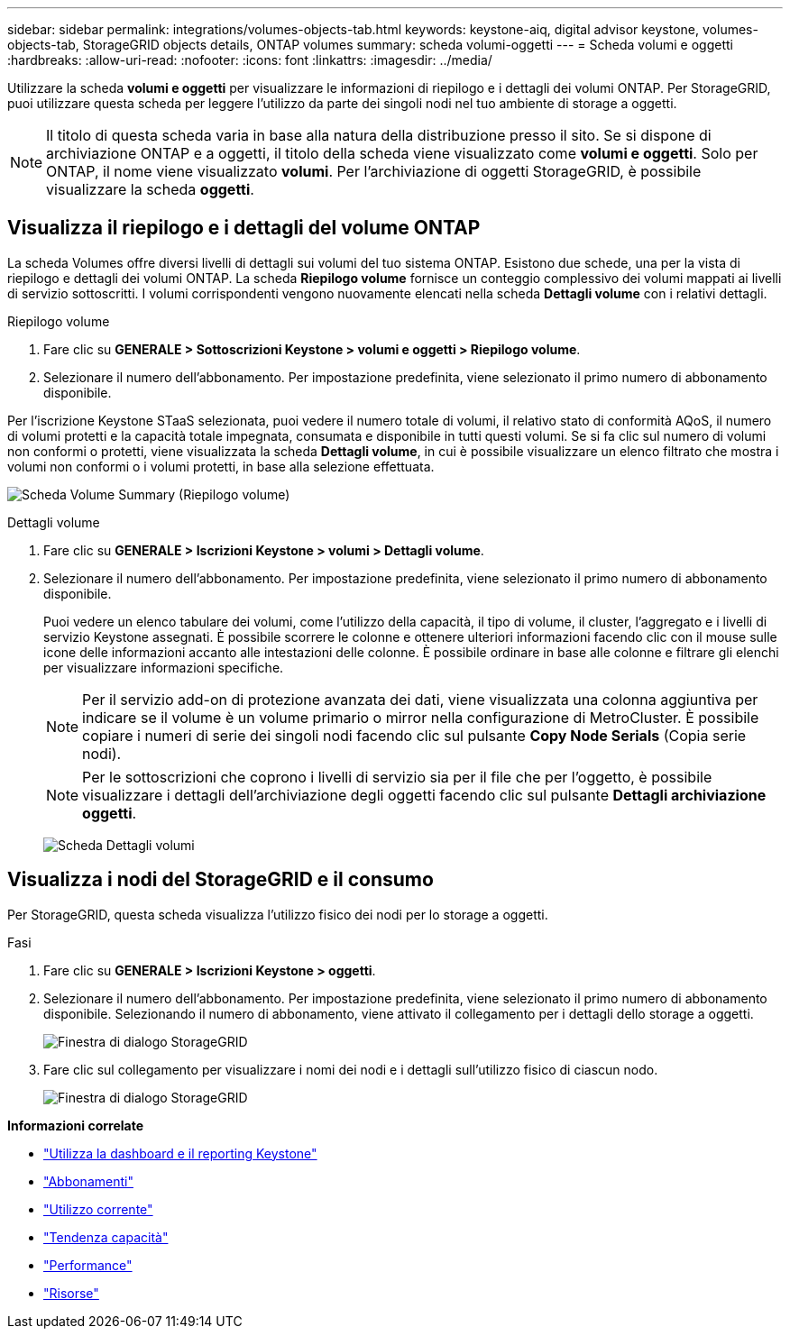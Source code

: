 ---
sidebar: sidebar 
permalink: integrations/volumes-objects-tab.html 
keywords: keystone-aiq, digital advisor keystone, volumes-objects-tab, StorageGRID objects details, ONTAP volumes 
summary: scheda volumi-oggetti 
---
= Scheda volumi e oggetti
:hardbreaks:
:allow-uri-read: 
:nofooter: 
:icons: font
:linkattrs: 
:imagesdir: ../media/


[role="lead"]
Utilizzare la scheda *volumi e oggetti* per visualizzare le informazioni di riepilogo e i dettagli dei volumi ONTAP. Per StorageGRID, puoi utilizzare questa scheda per leggere l'utilizzo da parte dei singoli nodi nel tuo ambiente di storage a oggetti.


NOTE: Il titolo di questa scheda varia in base alla natura della distribuzione presso il sito. Se si dispone di archiviazione ONTAP e a oggetti, il titolo della scheda viene visualizzato come *volumi e oggetti*. Solo per ONTAP, il nome viene visualizzato *volumi*. Per l'archiviazione di oggetti StorageGRID, è possibile visualizzare la scheda *oggetti*.



== Visualizza il riepilogo e i dettagli del volume ONTAP

La scheda Volumes offre diversi livelli di dettagli sui volumi del tuo sistema ONTAP. Esistono due schede, una per la vista di riepilogo e dettagli dei volumi ONTAP. La scheda *Riepilogo volume* fornisce un conteggio complessivo dei volumi mappati ai livelli di servizio sottoscritti. I volumi corrispondenti vengono nuovamente elencati nella scheda *Dettagli volume* con i relativi dettagli.

[role="tabbed-block"]
====
.Riepilogo volume
--
. Fare clic su *GENERALE > Sottoscrizioni Keystone > volumi e oggetti > Riepilogo volume*.
. Selezionare il numero dell'abbonamento. Per impostazione predefinita, viene selezionato il primo numero di abbonamento disponibile.


Per l'iscrizione Keystone STaaS selezionata, puoi vedere il numero totale di volumi, il relativo stato di conformità AQoS, il numero di volumi protetti e la capacità totale impegnata, consumata e disponibile in tutti questi volumi. Se si fa clic sul numero di volumi non conformi o protetti, viene visualizzata la scheda *Dettagli volume*, in cui è possibile visualizzare un elenco filtrato che mostra i volumi non conformi o i volumi protetti, in base alla selezione effettuata.

image:volume-summary-1.png["Scheda Volume Summary (Riepilogo volume)"]

--
.Dettagli volume
--
. Fare clic su *GENERALE > Iscrizioni Keystone > volumi > Dettagli volume*.
. Selezionare il numero dell'abbonamento. Per impostazione predefinita, viene selezionato il primo numero di abbonamento disponibile.
+
Puoi vedere un elenco tabulare dei volumi, come l'utilizzo della capacità, il tipo di volume, il cluster, l'aggregato e i livelli di servizio Keystone assegnati. È possibile scorrere le colonne e ottenere ulteriori informazioni facendo clic con il mouse sulle icone delle informazioni accanto alle intestazioni delle colonne. È possibile ordinare in base alle colonne e filtrare gli elenchi per visualizzare informazioni specifiche.

+

NOTE: Per il servizio add-on di protezione avanzata dei dati, viene visualizzata una colonna aggiuntiva per indicare se il volume è un volume primario o mirror nella configurazione di MetroCluster. È possibile copiare i numeri di serie dei singoli nodi facendo clic sul pulsante *Copy Node Serials* (Copia serie nodi).

+

NOTE: Per le sottoscrizioni che coprono i livelli di servizio sia per il file che per l'oggetto, è possibile visualizzare i dettagli dell'archiviazione degli oggetti facendo clic sul pulsante *Dettagli archiviazione oggetti*.

+
image:volume-details-2.png["Scheda Dettagli volumi"]



--
====


== Visualizza i nodi del StorageGRID e il consumo

Per StorageGRID, questa scheda visualizza l'utilizzo fisico dei nodi per lo storage a oggetti.

.Fasi
. Fare clic su *GENERALE > Iscrizioni Keystone > oggetti*.
. Selezionare il numero dell'abbonamento. Per impostazione predefinita, viene selezionato il primo numero di abbonamento disponibile. Selezionando il numero di abbonamento, viene attivato il collegamento per i dettagli dello storage a oggetti.
+
image:sg-link.png["Finestra di dialogo StorageGRID"]

. Fare clic sul collegamento per visualizzare i nomi dei nodi e i dettagli sull'utilizzo fisico di ciascun nodo.
+
image:sg-link-2.png["Finestra di dialogo StorageGRID"]



*Informazioni correlate*

* link:../integrations/aiq-keystone-details.html["Utilizza la dashboard e il reporting Keystone"]
* link:../integrations/subscriptions-tab.html["Abbonamenti"]
* link:../integrations/current-usage-tab.html["Utilizzo corrente"]
* link:../integrations/capacity-trend-tab.html["Tendenza capacità"]
* link:../integrations/performance-tab.html["Performance"]
* link:../integrations/assets-tab.html["Risorse"]

